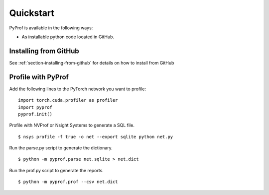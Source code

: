 ..
 # Copyright (c) 2020, NVIDIA CORPORATION. All rights reserved.
 #
 # Licensed under the Apache License, Version 2.0 (the "License");
 # you may not use this file except in compliance with the License.
 # You may obtain a copy of the License at
 #
 #     http://www.apache.org/licenses/LICENSE-2.0
 # 
 # Unless required by applicable law or agreed to in writing, software
 # distributed under the License is distributed on an "AS IS" BASIS,
 # WITHOUT WARRANTIES OR CONDITIONS OF ANY KIND, either express or implied.
 # See the License for the specific language governing permissions and
 # limitations under the License.

.. _section-quickstart:

Quickstart
==========

PyProf is available in the following ways:

* As installable python code located in GitHub.

.. _section-quickstart-installing-from-github:

Installing from GitHub
----------------------

See :ref:`section-installing-from-github`
for details on how to install from GitHub

.. _section-quickstart-profile-with-pyprof:

Profile with PyProf
-------------------

Add the following lines to the PyTorch network you want to profile: ::

  import torch.cuda.profiler as profiler
  import pyprof
  pyprof.init()

Profile with NVProf or Nsight Systems to generate a SQL file. ::

  $ nsys profile -f true -o net --export sqlite python net.py

Run the parse.py script to generate the dictionary. ::
  
  $ python -m pyprof.parse net.sqlite > net.dict

Run the prof.py script to generate the reports. ::

  $ python -m pyprof.prof --csv net.dict

